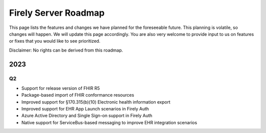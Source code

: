 .. _vonk_roadmap:

Firely Server Roadmap
=====================

This page lists the features and changes we have planned for the foreseeable future. This planning is volatile, so changes will happen. We will update this page accordingly. You are also very welcome to provide input to us on features or fixes that you would like to see prioritized. 

Disclaimer: No rights can be derived from this roadmap.

2023
----

Q2
^^

* Support for release version of FHIR R5
* Package-based import of FHIR conformance resources
* Improved support for §170.315(b)(10) Electronic health information export
* Improved support for EHR App Launch scenarios in Firely Auth
* Azure Active Directory and Single Sign-on support in Firely Auth
* Native support for ServiceBus-based messaging to improve EHR integration scenarios
